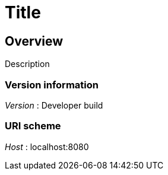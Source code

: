 = Title


[[_overview]]
== Overview
Description


=== Version information
[%hardbreaks]
__Version__ : Developer build


=== URI scheme
[%hardbreaks]
__Host__ : localhost:8080



